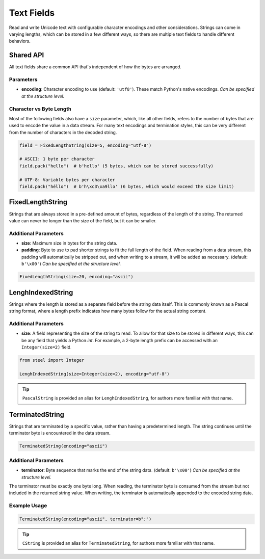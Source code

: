 #############
 Text Fields
#############

Read and write Unicode text with configurable character encodings and other considerations. Strings
can come in varying lengths, which can be stored in a few different ways, so there are multiple text
fields to handle different behaviors.

************
 Shared API
************

All text fields share a common API that's independent of how the bytes are arranged.

Parameters
==========

-  **encoding**: Character encoding to use (default: ``'utf8'``). These match Python's native
   encodings. *Can be specified at the structure level.*

Character vs Byte Length
========================

Most of the following fields also have a ``size`` parameter, which, like all other fields, refers to
the number of bytes that are used to encode the value in a data stream. For many text encodings and
termination styles, this can be very different from the number of characters in the decoded string.

.. code:: python

   field = FixedLengthString(size=5, encoding="utf-8")

   # ASCII: 1 byte per character
   field.pack("hello")  # b'hello' (5 bytes, which can be stored successfully)

   # UTF-8: Variable bytes per character
   field.pack("héllo")  # b'h\xc3\xa9llo' (6 bytes, which would exceed the size limit)

*******************
 FixedLengthString
*******************

Strings that are always stored in a pre-defined amount of bytes, regardless of the length of the
string. The returned value can never be longer than the size of the field, but it can be smaller.

Additional Parameters
=====================

-  **size**: Maximum size in bytes for the string data.

-  **padding**: Byte to use to pad shorter strings to fit the full length of the field. When reading
   from a data stream, this padding will automatically be stripped out, and when writing to a
   stream, it will be added as necessary. (default: ``b'\x00'``) *Can be specified at the structure
   level.*

.. code:: python

   FixedLengthString(size=20, encoding="ascii")

********************
 LenghIndexedString
********************

Strings where the length is stored as a separate field before the string data itself. This is
commonly known as a Pascal string format, where a length prefix indicates how many bytes follow for
the actual string content.

Additional Parameters
=====================

-  **size**: A field representing the size of the string to read. To allow for that size to be
   stored in different ways, this can be any field that yields a Python `int`. For example, a 2-byte
   length prefix can be accessed with an ``Integer(size=2)`` field.

.. code:: python

   from steel import Integer

   LenghIndexedString(size=Integer(size=2), encoding="utf-8")

.. tip::

   ``PascalString`` is provided an alias for ``LenghIndexedString``, for authors more familiar with
   that name.

******************
 TerminatedString
******************

Strings that are terminated by a specific value, rather than having a predetermined length. The
string continues until the terminator byte is encountered in the data stream.

.. code:: python

   TerminatedString(encoding="ascii")

Additional Parameters
=====================

-  **terminator**: Byte sequence that marks the end of the string data. (default: ``b'\x00'``) *Can
   be specified at the structure level.*

The terminator must be exactly one byte long. When reading, the terminator byte is consumed from the
stream but not included in the returned string value. When writing, the terminator is automatically
appended to the encoded string data.

Example Usage
=============

.. code:: python

   TerminatedString(encoding="ascii", terminator=b";")

.. tip::

   ``CString`` is provided an alias for ``TerminatedString``, for authors more familiar with that
   name.
